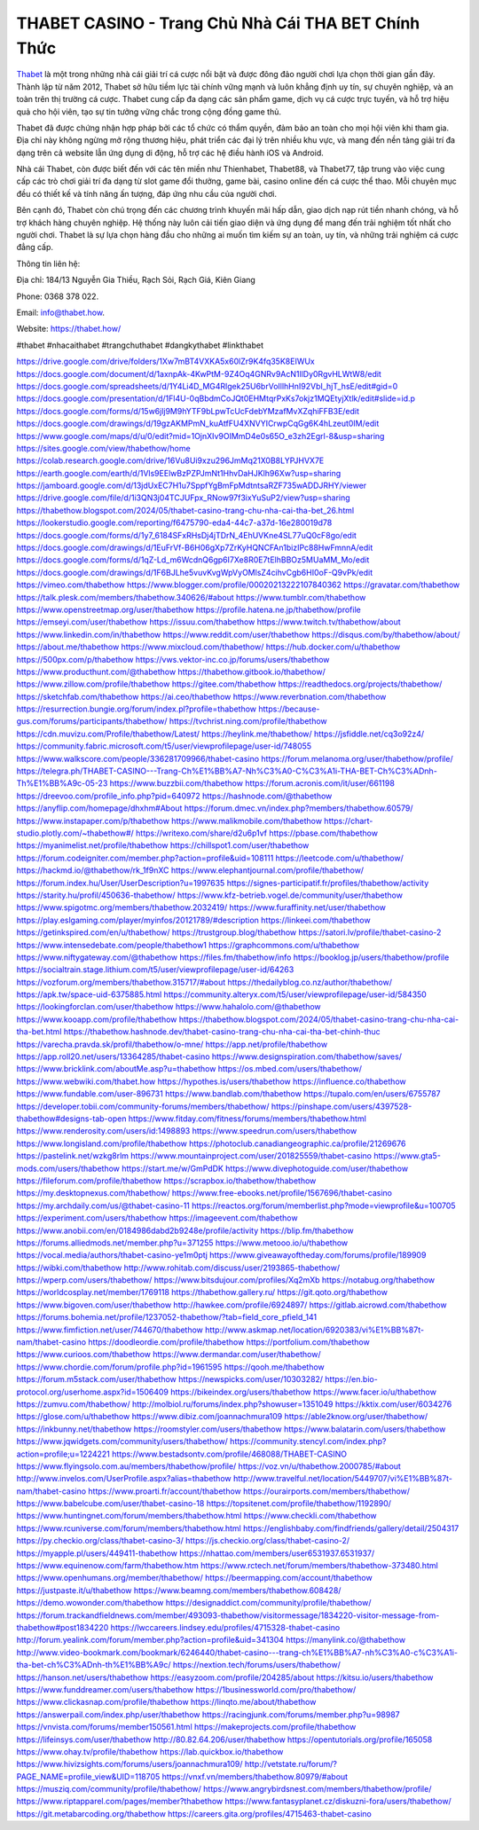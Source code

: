 THABET CASINO - Trang Chủ Nhà Cái THA BET Chính Thức
===================================

`Thabet <https://thabet.how/>`_ là một trong những nhà cái giải trí cá cược nổi bật và được đông đảo người chơi lựa chọn thời gian gần đây. Thành lập từ năm 2012, Thabet sở hữu tiềm lực tài chính vững mạnh và luôn khẳng định uy tín, sự chuyên nghiệp, và an toàn trên thị trường cá cược. Thabet cung cấp đa dạng các sản phẩm game, dịch vụ cá cược trực tuyến, và hỗ trợ hiệu quả cho hội viên, tạo sự tin tưởng vững chắc trong cộng đồng game thủ.

Thabet đã được chứng nhận hợp pháp bởi các tổ chức có thẩm quyền, đảm bảo an toàn cho mọi hội viên khi tham gia. Địa chỉ này không ngừng mở rộng thương hiệu, phát triển các đại lý trên nhiều khu vực, và mang đến nền tảng giải trí đa dạng trên cả website lẫn ứng dụng di động, hỗ trợ các hệ điều hành iOS và Android.

Nhà cái Thabet, còn được biết đến với các tên miền như Thienhabet, Thabet88, và Thabet77, tập trung vào việc cung cấp các trò chơi giải trí đa dạng từ slot game đổi thưởng, game bài, casino online đến cá cược thể thao. Mỗi chuyên mục đều có thiết kế và tính năng ấn tượng, đáp ứng nhu cầu của người chơi.

Bên cạnh đó, Thabet còn chú trọng đến các chương trình khuyến mãi hấp dẫn, giao dịch nạp rút tiền nhanh chóng, và hỗ trợ khách hàng chuyên nghiệp. Hệ thống này luôn cải tiến giao diện và ứng dụng để mang đến trải nghiệm tốt nhất cho người chơi. Thabet là sự lựa chọn hàng đầu cho những ai muốn tìm kiếm sự an toàn, uy tín, và những trải nghiệm cá cược đẳng cấp.

Thông tin liên hệ: 

Địa chỉ: 184/13 Nguyễn Gia Thiều, Rạch Sỏi, Rạch Giá, Kiên Giang 

Phone: 0368 378 022. 

Email: info@thabet.how. 

Website: `https://thabet.how/ <https://thabet.how/>`_

#thabet #nhacaithabet #trangchuthabet #dangkythabet #linkthabet

`https://drive.google.com/drive/folders/1Xw7mBT4VXKA5x60lZr9K4fq35K8EIWUx <https://drive.google.com/drive/folders/1Xw7mBT4VXKA5x60lZr9K4fq35K8EIWUx>`_
`https://docs.google.com/document/d/1axnpAk-4KwPtM-9Z4Oq4GNRv9AcN1llDy0RgvHLWtW8/edit <https://docs.google.com/document/d/1axnpAk-4KwPtM-9Z4Oq4GNRv9AcN1llDy0RgvHLWtW8/edit>`_
`https://docs.google.com/spreadsheets/d/1Y4Li4D_MG4Rlgek25U6brVoIllhHnI92VbI_hjT_hsE/edit#gid=0 <https://docs.google.com/spreadsheets/d/1Y4Li4D_MG4Rlgek25U6brVoIllhHnI92VbI_hjT_hsE/edit#gid=0>`_
`https://docs.google.com/presentation/d/1Fl4U-0qBbdmCoJQt0EHMtqrPxKs7okjz1MQEtyjXtlk/edit#slide=id.p <https://docs.google.com/presentation/d/1Fl4U-0qBbdmCoJQt0EHMtqrPxKs7okjz1MQEtyjXtlk/edit#slide=id.p>`_
`https://docs.google.com/forms/d/15w6jlj9M9hYTF9bLpwTcUcFdebYMzafMvXZqhiFFB3E/edit <https://docs.google.com/forms/d/15w6jlj9M9hYTF9bLpwTcUcFdebYMzafMvXZqhiFFB3E/edit>`_
`https://docs.google.com/drawings/d/19gzAKMPmN_kuAtfFU4XNVYICrwpCqGg6K4hLzeut0IM/edit <https://docs.google.com/drawings/d/19gzAKMPmN_kuAtfFU4XNVYICrwpCqGg6K4hLzeut0IM/edit>`_
`https://www.google.com/maps/d/u/0/edit?mid=1OjnXIv9OIMmD4e0s65O_e3zh2Egrl-8&usp=sharing <https://www.google.com/maps/d/u/0/edit?mid=1OjnXIv9OIMmD4e0s65O_e3zh2Egrl-8&usp=sharing>`_
`https://sites.google.com/view/thabethow/home <https://sites.google.com/view/thabethow/home>`_
`https://colab.research.google.com/drive/16Vu8Ui9xzu296JmMq21X0B8LYPJHVX7E <https://colab.research.google.com/drive/16Vu8Ui9xzu296JmMq21X0B8LYPJHVX7E>`_
`https://earth.google.com/earth/d/1Vls9EElwBzPZPJmNt1HhvDaHJKlh96Xw?usp=sharing <https://earth.google.com/earth/d/1Vls9EElwBzPZPJmNt1HhvDaHJKlh96Xw?usp=sharing>`_
`https://jamboard.google.com/d/13jdUxEC7H1u7SppfYgBmFpMdtntsaRZF735wADDJRHY/viewer <https://jamboard.google.com/d/13jdUxEC7H1u7SppfYgBmFpMdtntsaRZF735wADDJRHY/viewer>`_
`https://drive.google.com/file/d/1i3QN3j04TCJUFpx_RNow97f3ixYuSuP2/view?usp=sharing <https://drive.google.com/file/d/1i3QN3j04TCJUFpx_RNow97f3ixYuSuP2/view?usp=sharing>`_
`https://thabethow.blogspot.com/2024/05/thabet-casino-trang-chu-nha-cai-tha-bet_26.html <https://thabethow.blogspot.com/2024/05/thabet-casino-trang-chu-nha-cai-tha-bet_26.html>`_
`https://lookerstudio.google.com/reporting/f6475790-eda4-44c7-a37d-16e280019d78 <https://lookerstudio.google.com/reporting/f6475790-eda4-44c7-a37d-16e280019d78>`_
`https://docs.google.com/forms/d/1y7_6184SFxRHsDj4jTDrN_4EhUVKne4SL77uQ0cF8go/edit <https://docs.google.com/forms/d/1y7_6184SFxRHsDj4jTDrN_4EhUVKne4SL77uQ0cF8go/edit>`_
`https://docs.google.com/drawings/d/1EuFrVf-B6H06gXp7ZrKyHQNCFAn1bizIPc88HwFmnnA/edit <https://docs.google.com/drawings/d/1EuFrVf-B6H06gXp7ZrKyHQNCFAn1bizIPc88HwFmnnA/edit>`_
`https://docs.google.com/forms/d/1qZ-Ld_m6WcdnQ6gp6I7Xe8R0E7tElhBBOz5MUaMM_Mo/edit <https://docs.google.com/forms/d/1qZ-Ld_m6WcdnQ6gp6I7Xe8R0E7tElhBBOz5MUaMM_Mo/edit>`_
`https://docs.google.com/drawings/d/1F6BJLhe5vuvKvgWpVyOMlsZ4cihvCgb6HI0oF-Q9vPk/edit <https://docs.google.com/drawings/d/1F6BJLhe5vuvKvgWpVyOMlsZ4cihvCgb6HI0oF-Q9vPk/edit>`_
`https://vimeo.com/thabethow <https://vimeo.com/thabethow>`_
`https://www.blogger.com/profile/00020213222107840362 <https://www.blogger.com/profile/00020213222107840362>`_
`https://gravatar.com/thabethow <https://gravatar.com/thabethow>`_
`https://talk.plesk.com/members/thabethow.340626/#about <https://talk.plesk.com/members/thabethow.340626/#about>`_
`https://www.tumblr.com/thabethow <https://www.tumblr.com/thabethow>`_
`https://www.openstreetmap.org/user/thabethow <https://www.openstreetmap.org/user/thabethow>`_
`https://profile.hatena.ne.jp/thabethow/profile <https://profile.hatena.ne.jp/thabethow/profile>`_
`https://emseyi.com/user/thabethow <https://emseyi.com/user/thabethow>`_
`https://issuu.com/thabethow <https://issuu.com/thabethow>`_
`https://www.twitch.tv/thabethow/about <https://www.twitch.tv/thabethow/about>`_
`https://www.linkedin.com/in/thabethow <https://www.linkedin.com/in/thabethow>`_
`https://www.reddit.com/user/thabethow <https://www.reddit.com/user/thabethow>`_
`https://disqus.com/by/thabethow/about/ <https://disqus.com/by/thabethow/about/>`_
`https://about.me/thabethow <https://about.me/thabethow>`_
`https://www.mixcloud.com/thabethow/ <https://www.mixcloud.com/thabethow/>`_
`https://hub.docker.com/u/thabethow <https://hub.docker.com/u/thabethow>`_
`https://500px.com/p/thabethow <https://500px.com/p/thabethow>`_
`https://vws.vektor-inc.co.jp/forums/users/thabethow <https://vws.vektor-inc.co.jp/forums/users/thabethow>`_
`https://www.producthunt.com/@thabethow <https://www.producthunt.com/@thabethow>`_
`https://thabethow.gitbook.io/thabethow/ <https://thabethow.gitbook.io/thabethow/>`_
`https://www.zillow.com/profile/thabethow <https://www.zillow.com/profile/thabethow>`_
`https://gitee.com/thabethow <https://gitee.com/thabethow>`_
`https://readthedocs.org/projects/thabethow/ <https://readthedocs.org/projects/thabethow/>`_
`https://sketchfab.com/thabethow <https://sketchfab.com/thabethow>`_
`https://ai.ceo/thabethow <https://ai.ceo/thabethow>`_
`https://www.reverbnation.com/thabethow <https://www.reverbnation.com/thabethow>`_
`https://resurrection.bungie.org/forum/index.pl?profile=thabethow <https://resurrection.bungie.org/forum/index.pl?profile=thabethow>`_
`https://because-gus.com/forums/participants/thabethow/ <https://because-gus.com/forums/participants/thabethow/>`_
`https://tvchrist.ning.com/profile/thabethow <https://tvchrist.ning.com/profile/thabethow>`_
`https://cdn.muvizu.com/Profile/thabethow/Latest/ <https://cdn.muvizu.com/Profile/thabethow/Latest/>`_
`https://heylink.me/thabethow/ <https://heylink.me/thabethow/>`_
`https://jsfiddle.net/cq3o92z4/ <https://jsfiddle.net/cq3o92z4/>`_
`https://community.fabric.microsoft.com/t5/user/viewprofilepage/user-id/748055 <https://community.fabric.microsoft.com/t5/user/viewprofilepage/user-id/748055>`_
`https://www.walkscore.com/people/336281709966/thabet-casino <https://www.walkscore.com/people/336281709966/thabet-casino>`_
`https://forum.melanoma.org/user/thabethow/profile/ <https://forum.melanoma.org/user/thabethow/profile/>`_
`https://telegra.ph/THABET-CASINO---Trang-Ch%E1%BB%A7-Nh%C3%A0-C%C3%A1i-THA-BET-Ch%C3%ADnh-Th%E1%BB%A9c-05-23 <https://telegra.ph/THABET-CASINO---Trang-Ch%E1%BB%A7-Nh%C3%A0-C%C3%A1i-THA-BET-Ch%C3%ADnh-Th%E1%BB%A9c-05-23>`_
`https://www.buzzbii.com/thabethow <https://www.buzzbii.com/thabethow>`_
`https://forum.acronis.com/it/user/661198 <https://forum.acronis.com/it/user/661198>`_
`https://dreevoo.com/profile_info.php?pid=640972 <https://dreevoo.com/profile_info.php?pid=640972>`_
`https://hashnode.com/@thabethow <https://hashnode.com/@thabethow>`_
`https://anyflip.com/homepage/dhxhm#About <https://anyflip.com/homepage/dhxhm#About>`_
`https://forum.dmec.vn/index.php?members/thabethow.60579/ <https://forum.dmec.vn/index.php?members/thabethow.60579/>`_
`https://www.instapaper.com/p/thabethow <https://www.instapaper.com/p/thabethow>`_
`https://www.malikmobile.com/thabethow <https://www.malikmobile.com/thabethow>`_
`https://chart-studio.plotly.com/~thabethow#/ <https://chart-studio.plotly.com/~thabethow#/>`_
`https://writexo.com/share/d2u6p1vf <https://writexo.com/share/d2u6p1vf>`_
`https://pbase.com/thabethow <https://pbase.com/thabethow>`_
`https://myanimelist.net/profile/thabethow <https://myanimelist.net/profile/thabethow>`_
`https://chillspot1.com/user/thabethow <https://chillspot1.com/user/thabethow>`_
`https://forum.codeigniter.com/member.php?action=profile&uid=108111 <https://forum.codeigniter.com/member.php?action=profile&uid=108111>`_
`https://leetcode.com/u/thabethow/ <https://leetcode.com/u/thabethow/>`_
`https://hackmd.io/@thabethow/rk_1f9nXC <https://hackmd.io/@thabethow/rk_1f9nXC>`_
`https://www.elephantjournal.com/profile/thabethow/ <https://www.elephantjournal.com/profile/thabethow/>`_
`https://forum.index.hu/User/UserDescription?u=1997635 <https://forum.index.hu/User/UserDescription?u=1997635>`_
`https://signes-participatif.fr/profiles/thabethow/activity <https://signes-participatif.fr/profiles/thabethow/activity>`_
`https://starity.hu/profil/450636-thabethow/ <https://starity.hu/profil/450636-thabethow/>`_
`https://www.kfz-betrieb.vogel.de/community/user/thabethow <https://www.kfz-betrieb.vogel.de/community/user/thabethow>`_
`https://www.spigotmc.org/members/thabethow.2032419/ <https://www.spigotmc.org/members/thabethow.2032419/>`_
`https://www.furaffinity.net/user/thabethow <https://www.furaffinity.net/user/thabethow>`_
`https://play.eslgaming.com/player/myinfos/20121789/#description <https://play.eslgaming.com/player/myinfos/20121789/#description>`_
`https://linkeei.com/thabethow <https://linkeei.com/thabethow>`_
`https://getinkspired.com/en/u/thabethow/ <https://getinkspired.com/en/u/thabethow/>`_
`https://trustgroup.blog/thabethow <https://trustgroup.blog/thabethow>`_
`https://satori.lv/profile/thabet-casino-2 <https://satori.lv/profile/thabet-casino-2>`_
`https://www.intensedebate.com/people/thabethow1 <https://www.intensedebate.com/people/thabethow1>`_
`https://graphcommons.com/u/thabethow <https://graphcommons.com/u/thabethow>`_
`https://www.niftygateway.com/@thabethow <https://www.niftygateway.com/@thabethow>`_
`https://files.fm/thabethow/info <https://files.fm/thabethow/info>`_
`https://booklog.jp/users/thabethow/profile <https://booklog.jp/users/thabethow/profile>`_
`https://socialtrain.stage.lithium.com/t5/user/viewprofilepage/user-id/64263 <https://socialtrain.stage.lithium.com/t5/user/viewprofilepage/user-id/64263>`_
`https://vozforum.org/members/thabethow.315717/#about <https://vozforum.org/members/thabethow.315717/#about>`_
`https://thedailyblog.co.nz/author/thabethow/ <https://thedailyblog.co.nz/author/thabethow/>`_
`https://apk.tw/space-uid-6375885.html <https://apk.tw/space-uid-6375885.html>`_
`https://community.alteryx.com/t5/user/viewprofilepage/user-id/584350 <https://community.alteryx.com/t5/user/viewprofilepage/user-id/584350>`_
`https://lookingforclan.com/user/thabethow <https://lookingforclan.com/user/thabethow>`_
`https://www.hahalolo.com/@thabethow <https://www.hahalolo.com/@thabethow>`_
`https://www.kooapp.com/profile/thabethow <https://www.kooapp.com/profile/thabethow>`_
`https://thabethow.blogspot.com/2024/05/thabet-casino-trang-chu-nha-cai-tha-bet.html <https://thabethow.blogspot.com/2024/05/thabet-casino-trang-chu-nha-cai-tha-bet.html>`_
`https://thabethow.hashnode.dev/thabet-casino-trang-chu-nha-cai-tha-bet-chinh-thuc <https://thabethow.hashnode.dev/thabet-casino-trang-chu-nha-cai-tha-bet-chinh-thuc>`_
`https://varecha.pravda.sk/profil/thabethow/o-mne/ <https://varecha.pravda.sk/profil/thabethow/o-mne/>`_
`https://app.net/profile/thabethow <https://app.net/profile/thabethow>`_
`https://app.roll20.net/users/13364285/thabet-casino <https://app.roll20.net/users/13364285/thabet-casino>`_
`https://www.designspiration.com/thabethow/saves/ <https://www.designspiration.com/thabethow/saves/>`_
`https://www.bricklink.com/aboutMe.asp?u=thabethow <https://www.bricklink.com/aboutMe.asp?u=thabethow>`_
`https://os.mbed.com/users/thabethow/ <https://os.mbed.com/users/thabethow/>`_
`https://www.webwiki.com/thabet.how <https://www.webwiki.com/thabet.how>`_
`https://hypothes.is/users/thabethow <https://hypothes.is/users/thabethow>`_
`https://influence.co/thabethow <https://influence.co/thabethow>`_
`https://www.fundable.com/user-896731 <https://www.fundable.com/user-896731>`_
`https://www.bandlab.com/thabethow <https://www.bandlab.com/thabethow>`_
`https://tupalo.com/en/users/6755787 <https://tupalo.com/en/users/6755787>`_
`https://developer.tobii.com/community-forums/members/thabethow/ <https://developer.tobii.com/community-forums/members/thabethow/>`_
`https://pinshape.com/users/4397528-thabethow#designs-tab-open <https://pinshape.com/users/4397528-thabethow#designs-tab-open>`_
`https://www.fitday.com/fitness/forums/members/thabethow.html <https://www.fitday.com/fitness/forums/members/thabethow.html>`_
`https://www.renderosity.com/users/id:1498893 <https://www.renderosity.com/users/id:1498893>`_
`https://www.speedrun.com/users/thabethow <https://www.speedrun.com/users/thabethow>`_
`https://www.longisland.com/profile/thabethow <https://www.longisland.com/profile/thabethow>`_
`https://photoclub.canadiangeographic.ca/profile/21269676 <https://photoclub.canadiangeographic.ca/profile/21269676>`_
`https://pastelink.net/wzkg8rlm <https://pastelink.net/wzkg8rlm>`_
`https://www.mountainproject.com/user/201825559/thabet-casino <https://www.mountainproject.com/user/201825559/thabet-casino>`_
`https://www.gta5-mods.com/users/thabethow <https://www.gta5-mods.com/users/thabethow>`_
`https://start.me/w/GmPdDK <https://start.me/w/GmPdDK>`_
`https://www.divephotoguide.com/user/thabethow <https://www.divephotoguide.com/user/thabethow>`_
`https://fileforum.com/profile/thabethow <https://fileforum.com/profile/thabethow>`_
`https://scrapbox.io/thabethow/thabethow <https://scrapbox.io/thabethow/thabethow>`_
`https://my.desktopnexus.com/thabethow/ <https://my.desktopnexus.com/thabethow/>`_
`https://www.free-ebooks.net/profile/1567696/thabet-casino <https://www.free-ebooks.net/profile/1567696/thabet-casino>`_
`https://my.archdaily.com/us/@thabet-casino-11 <https://my.archdaily.com/us/@thabet-casino-11>`_
`https://reactos.org/forum/memberlist.php?mode=viewprofile&u=100705 <https://reactos.org/forum/memberlist.php?mode=viewprofile&u=100705>`_
`https://experiment.com/users/thabethow <https://experiment.com/users/thabethow>`_
`https://imageevent.com/thabethow <https://imageevent.com/thabethow>`_
`https://www.anobii.com/en/0184986dabd2b9248e/profile/activity <https://www.anobii.com/en/0184986dabd2b9248e/profile/activity>`_
`https://blip.fm/thabethow <https://blip.fm/thabethow>`_
`https://forums.alliedmods.net/member.php?u=371255 <https://forums.alliedmods.net/member.php?u=371255>`_
`https://www.metooo.io/u/thabethow <https://www.metooo.io/u/thabethow>`_
`https://vocal.media/authors/thabet-casino-ye1m0ptj <https://vocal.media/authors/thabet-casino-ye1m0ptj>`_
`https://www.giveawayoftheday.com/forums/profile/189909 <https://www.giveawayoftheday.com/forums/profile/189909>`_
`https://wibki.com/thabethow <https://wibki.com/thabethow>`_
`http://www.rohitab.com/discuss/user/2193865-thabethow/ <http://www.rohitab.com/discuss/user/2193865-thabethow/>`_
`https://wperp.com/users/thabethow/ <https://wperp.com/users/thabethow/>`_
`https://www.bitsdujour.com/profiles/Xq2mXb <https://www.bitsdujour.com/profiles/Xq2mXb>`_
`https://notabug.org/thabethow <https://notabug.org/thabethow>`_
`https://worldcosplay.net/member/1769118 <https://worldcosplay.net/member/1769118>`_
`https://thabethow.gallery.ru/ <https://thabethow.gallery.ru/>`_
`https://git.qoto.org/thabethow <https://git.qoto.org/thabethow>`_
`https://www.bigoven.com/user/thabethow <https://www.bigoven.com/user/thabethow>`_
`http://hawkee.com/profile/6924897/ <http://hawkee.com/profile/6924897/>`_
`https://gitlab.aicrowd.com/thabethow <https://gitlab.aicrowd.com/thabethow>`_
`https://forums.bohemia.net/profile/1237052-thabethow/?tab=field_core_pfield_141 <https://forums.bohemia.net/profile/1237052-thabethow/?tab=field_core_pfield_141>`_
`https://www.fimfiction.net/user/744670/thabethow <https://www.fimfiction.net/user/744670/thabethow>`_
`http://www.askmap.net/location/6920383/vi%E1%BB%87t-nam/thabet-casino <http://www.askmap.net/location/6920383/vi%E1%BB%87t-nam/thabet-casino>`_
`https://doodleordie.com/profile/thabethow <https://doodleordie.com/profile/thabethow>`_
`https://portfolium.com/thabethow <https://portfolium.com/thabethow>`_
`https://www.curioos.com/thabethow <https://www.curioos.com/thabethow>`_
`https://www.dermandar.com/user/thabethow/ <https://www.dermandar.com/user/thabethow/>`_
`https://www.chordie.com/forum/profile.php?id=1961595 <https://www.chordie.com/forum/profile.php?id=1961595>`_
`https://qooh.me/thabethow <https://qooh.me/thabethow>`_
`https://forum.m5stack.com/user/thabethow <https://forum.m5stack.com/user/thabethow>`_
`https://newspicks.com/user/10303282/ <https://newspicks.com/user/10303282/>`_
`https://en.bio-protocol.org/userhome.aspx?id=1506409 <https://en.bio-protocol.org/userhome.aspx?id=1506409>`_
`https://bikeindex.org/users/thabethow <https://bikeindex.org/users/thabethow>`_
`https://www.facer.io/u/thabethow <https://www.facer.io/u/thabethow>`_
`https://zumvu.com/thabethow/ <https://zumvu.com/thabethow/>`_
`http://molbiol.ru/forums/index.php?showuser=1351049 <http://molbiol.ru/forums/index.php?showuser=1351049>`_
`https://kktix.com/user/6034276 <https://kktix.com/user/6034276>`_
`https://glose.com/u/thabethow <https://glose.com/u/thabethow>`_
`https://www.dibiz.com/joannachmura109 <https://www.dibiz.com/joannachmura109>`_
`https://able2know.org/user/thabethow/ <https://able2know.org/user/thabethow/>`_
`https://inkbunny.net/thabethow <https://inkbunny.net/thabethow>`_
`https://roomstyler.com/users/thabethow <https://roomstyler.com/users/thabethow>`_
`https://www.balatarin.com/users/thabethow <https://www.balatarin.com/users/thabethow>`_
`https://www.jqwidgets.com/community/users/thabethow/ <https://www.jqwidgets.com/community/users/thabethow/>`_
`https://community.stencyl.com/index.php?action=profile;u=1224221 <https://community.stencyl.com/index.php?action=profile;u=1224221>`_
`https://www.bestadsontv.com/profile/468088/THABET-CASINO <https://www.bestadsontv.com/profile/468088/THABET-CASINO>`_
`https://www.flyingsolo.com.au/members/thabethow/profile/ <https://www.flyingsolo.com.au/members/thabethow/profile/>`_
`https://voz.vn/u/thabethow.2000785/#about <https://voz.vn/u/thabethow.2000785/#about>`_
`http://www.invelos.com/UserProfile.aspx?alias=thabethow <http://www.invelos.com/UserProfile.aspx?alias=thabethow>`_
`http://www.travelful.net/location/5449707/vi%E1%BB%87t-nam/thabet-casino <http://www.travelful.net/location/5449707/vi%E1%BB%87t-nam/thabet-casino>`_
`https://www.proarti.fr/account/thabethow <https://www.proarti.fr/account/thabethow>`_
`https://ourairports.com/members/thabethow/ <https://ourairports.com/members/thabethow/>`_
`https://www.babelcube.com/user/thabet-casino-18 <https://www.babelcube.com/user/thabet-casino-18>`_
`https://topsitenet.com/profile/thabethow/1192890/ <https://topsitenet.com/profile/thabethow/1192890/>`_
`https://www.huntingnet.com/forum/members/thabethow.html <https://www.huntingnet.com/forum/members/thabethow.html>`_
`https://www.checkli.com/thabethow <https://www.checkli.com/thabethow>`_
`https://www.rcuniverse.com/forum/members/thabethow.html <https://www.rcuniverse.com/forum/members/thabethow.html>`_
`https://englishbaby.com/findfriends/gallery/detail/2504317 <https://englishbaby.com/findfriends/gallery/detail/2504317>`_
`https://py.checkio.org/class/thabet-casino-3/ <https://py.checkio.org/class/thabet-casino-3/>`_
`https://js.checkio.org/class/thabet-casino-2/ <https://js.checkio.org/class/thabet-casino-2/>`_
`https://myapple.pl/users/449411-thabethow <https://myapple.pl/users/449411-thabethow>`_
`https://nhattao.com/members/user6531937.6531937/ <https://nhattao.com/members/user6531937.6531937/>`_
`https://www.equinenow.com/farm/thabethow.htm <https://www.equinenow.com/farm/thabethow.htm>`_
`https://www.rctech.net/forum/members/thabethow-373480.html <https://www.rctech.net/forum/members/thabethow-373480.html>`_
`https://www.openhumans.org/member/thabethow/ <https://www.openhumans.org/member/thabethow/>`_
`https://beermapping.com/account/thabethow <https://beermapping.com/account/thabethow>`_
`https://justpaste.it/u/thabethow <https://justpaste.it/u/thabethow>`_
`https://www.beamng.com/members/thabethow.608428/ <https://www.beamng.com/members/thabethow.608428/>`_
`https://demo.wowonder.com/thabethow <https://demo.wowonder.com/thabethow>`_
`https://designaddict.com/community/profile/thabethow/ <https://designaddict.com/community/profile/thabethow/>`_
`https://forum.trackandfieldnews.com/member/493093-thabethow/visitormessage/1834220-visitor-message-from-thabethow#post1834220 <https://forum.trackandfieldnews.com/member/493093-thabethow/visitormessage/1834220-visitor-message-from-thabethow#post1834220>`_
`https://lwccareers.lindsey.edu/profiles/4715328-thabet-casino <https://lwccareers.lindsey.edu/profiles/4715328-thabet-casino>`_
`http://forum.yealink.com/forum/member.php?action=profile&uid=341304 <http://forum.yealink.com/forum/member.php?action=profile&uid=341304>`_
`https://manylink.co/@thabethow <https://manylink.co/@thabethow>`_
`http://www.video-bookmark.com/bookmark/6246440/thabet-casino---trang-ch%E1%BB%A7-nh%C3%A0-c%C3%A1i-tha-bet-ch%C3%ADnh-th%E1%BB%A9c/ <http://www.video-bookmark.com/bookmark/6246440/thabet-casino---trang-ch%E1%BB%A7-nh%C3%A0-c%C3%A1i-tha-bet-ch%C3%ADnh-th%E1%BB%A9c/>`_
`https://nextion.tech/forums/users/thabethow/ <https://nextion.tech/forums/users/thabethow/>`_
`https://hanson.net/users/thabethow <https://hanson.net/users/thabethow>`_
`https://easyzoom.com/profile/204285/about <https://easyzoom.com/profile/204285/about>`_
`https://kitsu.io/users/thabethow <https://kitsu.io/users/thabethow>`_
`https://www.funddreamer.com/users/thabethow <https://www.funddreamer.com/users/thabethow>`_
`https://1businessworld.com/pro/thabethow/ <https://1businessworld.com/pro/thabethow/>`_
`https://www.clickasnap.com/profile/thabethow <https://www.clickasnap.com/profile/thabethow>`_
`https://linqto.me/about/thabethow <https://linqto.me/about/thabethow>`_
`https://answerpail.com/index.php/user/thabethow <https://answerpail.com/index.php/user/thabethow>`_
`https://racingjunk.com/forums/member.php?u=98987 <https://racingjunk.com/forums/member.php?u=98987>`_
`https://vnvista.com/forums/member150561.html <https://vnvista.com/forums/member150561.html>`_
`https://makeprojects.com/profile/thabethow <https://makeprojects.com/profile/thabethow>`_
`https://lifeinsys.com/user/thabethow <https://lifeinsys.com/user/thabethow>`_
`http://80.82.64.206/user/thabethow <http://80.82.64.206/user/thabethow>`_
`https://opentutorials.org/profile/165058 <https://opentutorials.org/profile/165058>`_
`https://www.ohay.tv/profile/thabethow <https://www.ohay.tv/profile/thabethow>`_
`https://lab.quickbox.io/thabethow <https://lab.quickbox.io/thabethow>`_
`https://www.hivizsights.com/forums/users/joannachmura109/ <https://www.hivizsights.com/forums/users/joannachmura109/>`_
`http://vetstate.ru/forum/?PAGE_NAME=profile_view&UID=118705 <http://vetstate.ru/forum/?PAGE_NAME=profile_view&UID=118705>`_
`https://vnxf.vn/members/thabethow.80979/#about <https://vnxf.vn/members/thabethow.80979/#about>`_
`https://musziq.com/community/profile/thabethow/ <https://musziq.com/community/profile/thabethow/>`_
`https://www.angrybirdsnest.com/members/thabethow/profile/ <https://www.angrybirdsnest.com/members/thabethow/profile/>`_
`https://www.riptapparel.com/pages/member?thabethow <https://www.riptapparel.com/pages/member?thabethow>`_
`https://www.fantasyplanet.cz/diskuzni-fora/users/thabethow/ <https://www.fantasyplanet.cz/diskuzni-fora/users/thabethow/>`_
`https://git.metabarcoding.org/thabethow <https://git.metabarcoding.org/thabethow>`_
`https://careers.gita.org/profiles/4715463-thabet-casino <https://careers.gita.org/profiles/4715463-thabet-casino>`_
